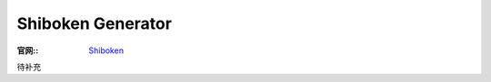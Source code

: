 =========================
Shiboken Generator
=========================


.. post:: 2023-02-20 22:06:49
  :tags: python, python三方库, pyside6_more, modules
  :category: 后端
  :author: YanQue
  :location: CD
  :language: zh-cn


:官网::
  `Shiboken <https://doc.qt.io/qtforpython/shiboken6/>`_


待补充



